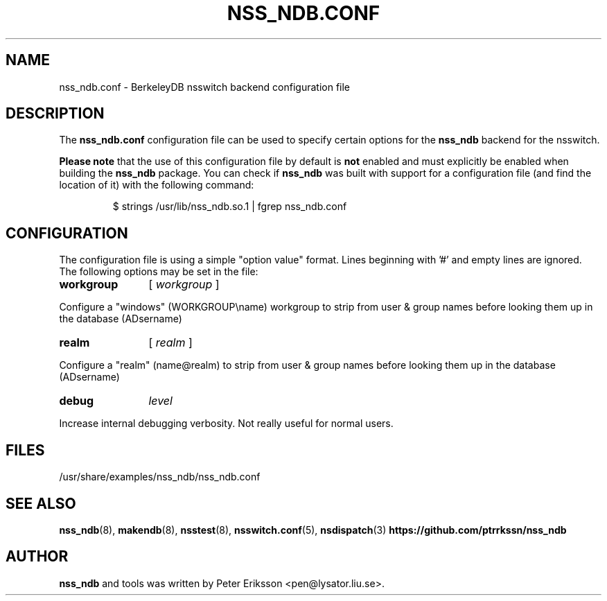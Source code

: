 .TH "NSS_NDB.CONF" "5" "13 Jun 2020" "1.0.24" "nss_ndb.conf 1.0.24 man page"

.SH NAME
nss_ndb.conf \- BerkeleyDB nsswitch backend configuration file

.SH "DESCRIPTION"
The
.B nss_ndb.conf
configuration file can be used to specify certain options for the
.B nss_ndb
backend for the nsswitch.
.PP
.B "Please note"
that the use of this configuration file by default is
.B not
enabled and must explicitly be enabled when building the
.B nss_ndb
package. You can check if
.B nss_ndb
was built with support for a configuration file (and find the
location of it) with the following command:
.PP
.RS
.nf
$ strings /usr/lib/nss_ndb.so.1 | fgrep nss_ndb.conf
.fi

.SH "CONFIGURATION"
The configuration file is using a simple "option value" format.
Lines beginning with '#' and empty lines are ignored. The
following options may be set in the file:
.TP 12
.B workgroup
[
.I workgroup
]
.PP
Configure a "windows" (WORKGROUP\\name) workgroup to strip from user & group names before looking them up
in the database (AD\username)
.TP 12
.B realm
[
.I realm
]
.PP
Configure a "realm" (name@realm) to strip from user & group names before looking them up
in the database (AD\username)
.TP 12
.B debug
.I level
.PP
Increase internal debugging verbosity. Not really useful for normal users.
.RE
.SH "FILES"
.TP
/usr/share/examples/nss_ndb/nss_ndb.conf

.SH "SEE ALSO"
.BR nss_ndb (8),
.BR makendb (8),
.BR nsstest (8),
.BR nsswitch.conf (5),
.BR nsdispatch (3)
.BR "https://github.com/ptrrkssn/nss_ndb"

.SH "AUTHOR"
.B nss_ndb
and tools was written by Peter Eriksson <pen@lysator.liu.se>.
